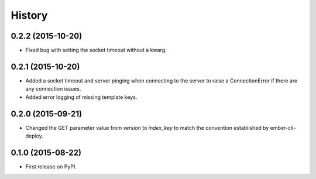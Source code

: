 .. :changelog:

History
-------

0.2.2 (2015-10-20)
++++++++++++++++++

* Fixed bug with setting the socket timeout without a kwarg.

0.2.1 (2015-10-20)
++++++++++++++++++

* Added a socket timeout and server pinging when connecting to the server to raise a
  ConnectionError if there are any connection issues.

* Added error logging of missing template keys.

0.2.0 (2015-09-21)
++++++++++++++++++

* Changed the GET parameter value from `version` to `index_key` to match
  the convention established by ember-cli-deploy.

0.1.0 (2015-08-22)
++++++++++++++++++

* First release on PyPI.
